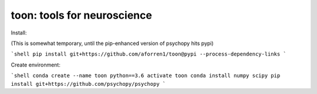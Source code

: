 toon: tools for neuroscience
============================

Install:

(This is somewhat temporary, until the pip-enhanced version of psychopy hits pypi)

```shell
pip install git+https://github.com/aforren1/toon@pypi --process-dependency-links
```

Create environment:

```shell
conda create --name toon python==3.6
activate toon
conda install numpy scipy
pip install git+https://github.com/psychopy/psychopy
```

